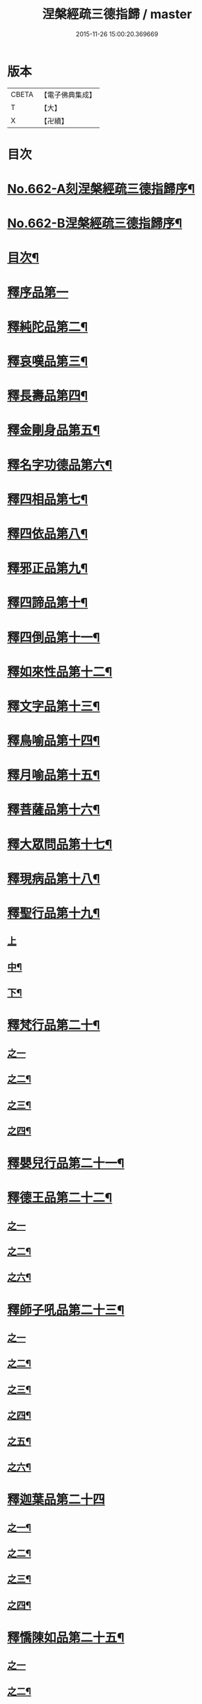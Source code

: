 #+TITLE: 涅槃經疏三德指歸 / master
#+DATE: 2015-11-26 15:00:20.369669
* 版本
 |     CBETA|【電子佛典集成】|
 |         T|【大】     |
 |         X|【卍續】    |

* 目次
* [[file:KR6g0019_001.txt::001-0308a1][No.662-A刻涅槃經疏三德指歸序¶]]
* [[file:KR6g0019_001.txt::0308b13][No.662-B涅槃經疏三德指歸序¶]]
* [[file:KR6g0019_001.txt::0308c10][目次¶]]
* [[file:KR6g0019_001.txt::0309c3][釋序品第一]]
* [[file:KR6g0019_003.txt::003-0342c18][釋純陀品第二¶]]
* [[file:KR6g0019_004.txt::0365a5][釋哀嘆品第三¶]]
* [[file:KR6g0019_005.txt::0387a22][釋長壽品第四¶]]
* [[file:KR6g0019_006.txt::0402c5][釋金剛身品第五¶]]
* [[file:KR6g0019_006.txt::0408a8][釋名字功德品第六¶]]
* [[file:KR6g0019_007.txt::007-0410a4][釋四相品第七¶]]
* [[file:KR6g0019_007.txt::0424a10][釋四依品第八¶]]
* [[file:KR6g0019_008.txt::008-0434c16][釋邪正品第九¶]]
* [[file:KR6g0019_008.txt::0438a3][釋四諦品第十¶]]
* [[file:KR6g0019_008.txt::0439c24][釋四倒品第十一¶]]
* [[file:KR6g0019_008.txt::0440c13][釋如來性品第十二¶]]
* [[file:KR6g0019_009.txt::009-0455a4][釋文字品第十三¶]]
* [[file:KR6g0019_009.txt::0457c14][釋鳥喻品第十四¶]]
* [[file:KR6g0019_009.txt::0461b21][釋月喻品第十五¶]]
* [[file:KR6g0019_009.txt::0464a10][釋菩薩品第十六¶]]
* [[file:KR6g0019_009.txt::0471a13][釋大眾問品第十七¶]]
* [[file:KR6g0019_010.txt::010-0474a4][釋現病品第十八¶]]
* [[file:KR6g0019_010.txt::0476c8][釋聖行品第十九¶]]
** [[file:KR6g0019_010.txt::0476c8][上]]
** [[file:KR6g0019_011.txt::0492c19][中¶]]
** [[file:KR6g0019_011.txt::0502c8][下¶]]
* [[file:KR6g0019_012.txt::012-0510c8][釋梵行品第二十¶]]
** [[file:KR6g0019_012.txt::012-0510c8][之一]]
** [[file:KR6g0019_012.txt::0519b21][之二¶]]
** [[file:KR6g0019_013.txt::013-0525c4][之三¶]]
** [[file:KR6g0019_013.txt::0532a22][之四¶]]
* [[file:KR6g0019_013.txt::0538a2][釋嬰兒行品第二十一¶]]
* [[file:KR6g0019_014.txt::014-0538c17][釋德王品第二十二¶]]
** [[file:KR6g0019_014.txt::014-0538c17][之一]]
** [[file:KR6g0019_014.txt::0550b24][之二¶]]
** [[file:KR6g0019_016.txt::016-0552a4][之六¶]]
* [[file:KR6g0019_016.txt::0554c4][釋師子吼品第二十三¶]]
** [[file:KR6g0019_016.txt::0554c4][之一]]
** [[file:KR6g0019_016.txt::0562a3][之二¶]]
** [[file:KR6g0019_017.txt::017-0569a16][之三¶]]
** [[file:KR6g0019_017.txt::0572a17][之四¶]]
** [[file:KR6g0019_017.txt::0575a18][之五¶]]
** [[file:KR6g0019_017.txt::0578b15][之六¶]]
* [[file:KR6g0019_018.txt::018-0582c3][釋迦葉品第二十四]]
** [[file:KR6g0019_018.txt::018-0582c4][之一¶]]
** [[file:KR6g0019_018.txt::0591b22][之二¶]]
** [[file:KR6g0019_019.txt::019-0596c4][之三¶]]
** [[file:KR6g0019_019.txt::0606a19][之四¶]]
* [[file:KR6g0019_019.txt::0610a23][釋憍陳如品第二十五¶]]
** [[file:KR6g0019_019.txt::0610a23][之一]]
** [[file:KR6g0019_020.txt::020-0615b20][之二¶]]
** [[file:KR6g0019_020.txt::0622c9][之三¶]]
* [[file:KR6g0019_020.txt::0623b13][釋後分經]]
** [[file:KR6g0019_020.txt::0623b14][遺教品第一¶]]
** [[file:KR6g0019_020.txt::0624c2][釋還源品第二¶]]
** [[file:KR6g0019_020.txt::0625b7][釋茶毗品第三¶]]
** [[file:KR6g0019_020.txt::0625c6][釋廓潤品第四¶]]
* 卷
** [[file:KR6g0019_001.txt][涅槃經疏三德指歸 1]]
** [[file:KR6g0019_002.txt][涅槃經疏三德指歸 2]]
** [[file:KR6g0019_003.txt][涅槃經疏三德指歸 3]]
** [[file:KR6g0019_004.txt][涅槃經疏三德指歸 4]]
** [[file:KR6g0019_005.txt][涅槃經疏三德指歸 5]]
** [[file:KR6g0019_006.txt][涅槃經疏三德指歸 6]]
** [[file:KR6g0019_007.txt][涅槃經疏三德指歸 7]]
** [[file:KR6g0019_008.txt][涅槃經疏三德指歸 8]]
** [[file:KR6g0019_009.txt][涅槃經疏三德指歸 9]]
** [[file:KR6g0019_010.txt][涅槃經疏三德指歸 10]]
** [[file:KR6g0019_011.txt][涅槃經疏三德指歸 11]]
** [[file:KR6g0019_012.txt][涅槃經疏三德指歸 12]]
** [[file:KR6g0019_013.txt][涅槃經疏三德指歸 13]]
** [[file:KR6g0019_014.txt][涅槃經疏三德指歸 14]]
** [[file:KR6g0019_016.txt][涅槃經疏三德指歸 16]]
** [[file:KR6g0019_017.txt][涅槃經疏三德指歸 17]]
** [[file:KR6g0019_018.txt][涅槃經疏三德指歸 18]]
** [[file:KR6g0019_019.txt][涅槃經疏三德指歸 19]]
** [[file:KR6g0019_020.txt][涅槃經疏三德指歸 20]]
